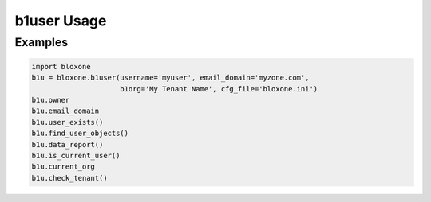 =============
b1user Usage
=============

Examples
--------

.. todo::
    These are simple examples to show basic syntax.

.. code-block:: python

    import bloxone
    b1u = bloxone.b1user(username='myuser', email_domain='myzone.com', 
                         b1org='My Tenant Name', cfg_file='bloxone.ini')
    b1u.owner
    b1u.email_domain
    b1u.user_exists()
    b1u.find_user_objects()
    b1u.data_report()
    b1u.is_current_user()
    b1u.current_org
    b1u.check_tenant()
